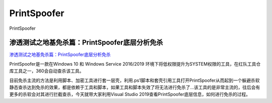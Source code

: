 PrintSpoofer
===========================

PrintSpoofer


渗透测试之地基免杀篇：PrintSpoofer底层分析免杀
-----------------

`渗透测试之地基免杀篇：PrintSpoofer底层分析免杀`_

PrintSpoofer是一款在Windows 10 和 Windows Service 2016/2019 环境下将低权限提升为SYSTEM权限的工具，在红队工具仓库工具之一，360会自动查杀该工具。

目前免杀主流的方法是利用脚本、加密工具进行套一层壳，利用.ps1脚本和套壳引用工具打开PrintSpoofer从而起到一个躲避杀软静态查杀达到免杀的效果，都是依赖于工具和脚本，如果工具和脚本失效了将无法进行免杀了...该工具的是非常主流的，往后会有更多的杀软会对其进行拦截查杀，今天就带大家利用Visual Studio 2019查看PrintSpoofer底层信息，如何进行免杀的过程。

.. _渗透测试之地基免杀篇：PrintSpoofer底层分析免杀: https://www.freebuf.com/articles/web/261444.html

